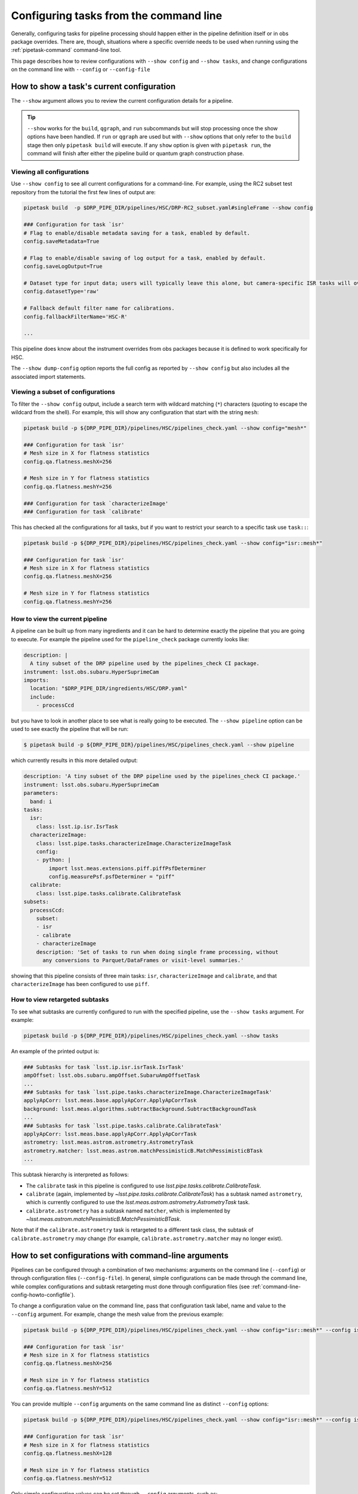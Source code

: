 .. _command-line-config-howto:

#######################################
Configuring tasks from the command line
#######################################

Generally, configuring tasks for pipeline processing should happen either in the pipeline definition itself or in obs package overrides.
There are, though, situations where a specific override needs to be used when running using the :ref:`pipetask-command` command-line tool.

This page describes how to review configurations with ``--show config`` and ``--show tasks``, and change configurations on the command line with ``--config`` or ``--config-file``

.. _command-line-config-howto-show:

How to show a task's current configuration
==========================================

The ``--show`` argument allows you to review the current configuration details for a pipeline.

.. tip::

   ``--show`` works for the ``build``, ``qgraph``, and ``run`` subcommands but will stop processing once the show options have been handled.
   If ``run`` or ``qgraph`` are used but with ``--show`` options that only refer to the ``build`` stage then only ``pipetask build`` will execute.
   If any ``show`` option is given with ``pipetask run``, the command will finish after either the pipeline build or quantum graph construction phase.

.. _command-line-config-howto-show-all:

Viewing all configurations
--------------------------

Use ``--show config`` to see all current configurations for a command-line.
For example, using the RC2 subset test repository from the tutorial the first few lines of output are:

.. code-block:: bash

   pipetask build  -p $DRP_PIPE_DIR/pipelines/HSC/DRP-RC2_subset.yaml#singleFrame --show config

   ### Configuration for task `isr'
   # Flag to enable/disable metadata saving for a task, enabled by default.
   config.saveMetadata=True

   # Flag to enable/disable saving of log output for a task, enabled by default.
   config.saveLogOutput=True

   # Dataset type for input data; users will typically leave this alone, but camera-specific ISR tasks will override it
   config.datasetType='raw'

   # Fallback default filter name for calibrations.
   config.fallbackFilterName='HSC-R'

   ...

This pipeline does know about the instrument overrides from obs packages because it is defined to work specifically for HSC.

The ``--show dump-config`` option reports the full config as reported by ``--show config`` but also includes all the associated import statements.

.. _command-line-config-howto-show-subset:

Viewing a subset of configurations
----------------------------------

To filter the ``--show config`` output, include a search term with wildcard matching (``*``) characters (quoting to escape the wildcard from the shell).
For example, this will show any configuration that start with the string ``mesh``:

.. code-block:: bash

   pipetask build -p ${DRP_PIPE_DIR}/pipelines/HSC/pipelines_check.yaml --show config="mesh*"

   ### Configuration for task `isr'
   # Mesh size in X for flatness statistics
   config.qa.flatness.meshX=256

   # Mesh size in Y for flatness statistics
   config.qa.flatness.meshY=256

   ### Configuration for task `characterizeImage'
   ### Configuration for task `calibrate'

This has checked all the configurations for all tasks, but if you want to restrict your search to a specific task use ``task::``:

.. code-block:: bash

   pipetask build -p ${DRP_PIPE_DIR}/pipelines/HSC/pipelines_check.yaml --show config="isr::mesh*"

   ### Configuration for task `isr'
   # Mesh size in X for flatness statistics
   config.qa.flatness.meshX=256

   # Mesh size in Y for flatness statistics
   config.qa.flatness.meshY=256

.. _command-line-config-howto-pipeline:

How to view the current pipeline
--------------------------------

A pipeline can be built up from many ingredients and it can be hard to determine exactly the pipeline that you are going to execute.
For example the pipeline used for the ``pipeline_check`` package currently looks like:

.. code-block:: yaml

   description: |
     A tiny subset of the DRP pipeline used by the pipelines_check CI package.
   instrument: lsst.obs.subaru.HyperSuprimeCam
   imports:
     location: "$DRP_PIPE_DIR/ingredients/HSC/DRP.yaml"
     include:
       - processCcd

but you have to look in another place to see what is really going to be executed.
The ``--show pipeline`` option can be used to see exactly the pipeline that will be run:

.. code-block:: bash

   $ pipetask build -p ${DRP_PIPE_DIR}/pipelines/HSC/pipelines_check.yaml --show pipeline

which currently results in this more detailed output:

.. code-block:: yaml

   description: 'A tiny subset of the DRP pipeline used by the pipelines_check CI package.'
   instrument: lsst.obs.subaru.HyperSuprimeCam
   parameters:
     band: i
   tasks:
     isr:
       class: lsst.ip.isr.IsrTask
     characterizeImage:
       class: lsst.pipe.tasks.characterizeImage.CharacterizeImageTask
       config:
       - python: |
           import lsst.meas.extensions.piff.piffPsfDeterminer
           config.measurePsf.psfDeterminer = "piff"
     calibrate:
       class: lsst.pipe.tasks.calibrate.CalibrateTask
   subsets:
     processCcd:
       subset:
       - isr
       - calibrate
       - characterizeImage
       description: 'Set of tasks to run when doing single frame processing, without
         any conversions to Parquet/DataFrames or visit-level summaries.'

showing that this pipeline consists of three main tasks: ``isr``, ``characterizeImage`` and ``calibrate``, and that ``characterizeImage`` has been configured to use ``piff``.

.. _command-line-config-howto-subtasks:

How to view retargeted subtasks
-------------------------------

To see what subtasks are currently configured to run with the specified pipeline, use the ``--show tasks`` argument.
For example:

.. code-block:: bash

   pipetask build -p ${DRP_PIPE_DIR}/pipelines/HSC/pipelines_check.yaml --show tasks

An example of the printed output is:

.. code-block:: text

   ### Subtasks for task `lsst.ip.isr.isrTask.IsrTask'
   ampOffset: lsst.obs.subaru.ampOffset.SubaruAmpOffsetTask
   ...
   ### Subtasks for task `lsst.pipe.tasks.characterizeImage.CharacterizeImageTask'
   applyApCorr: lsst.meas.base.applyApCorr.ApplyApCorrTask
   background: lsst.meas.algorithms.subtractBackground.SubtractBackgroundTask
   ...
   ### Subtasks for task `lsst.pipe.tasks.calibrate.CalibrateTask'
   applyApCorr: lsst.meas.base.applyApCorr.ApplyApCorrTask
   astrometry: lsst.meas.astrom.astrometry.AstrometryTask
   astrometry.matcher: lsst.meas.astrom.matchPessimisticB.MatchPessimisticBTask
   ...

This subtask hierarchy is interpreted as follows:

- The ``calibrate`` task in this pipeline is configured to use `lsst.pipe.tasks.calibrate.CalibrateTask`.
- ``calibrate`` (again, implemented by `~lsst.pipe.tasks.calibrate.CalibrateTask`) has a subtask named ``astrometry``, which is currently configured to use the `lsst.meas.astrom.astrometry.AstrometryTask` task.
- ``calibrate.astrometry`` has a subtask named ``matcher``, which is implemented by `~lsst.meas.astrom.matchPessimisticB.MatchPessimisticBTask`.

Note that if the ``calibrate.astrometry`` task is retargeted to a different task class, the subtask of ``calibrate.astrometry`` *may* change (for example, ``calibrate.astrometry.matcher`` may no longer exist).

.. _command-line-config-howto-config:

How to set configurations with command-line arguments
=====================================================

Pipelines can be configured through a combination of two mechanisms: arguments on the command line (``--config``) or through configuration files (``--config-file``).
In general, simple configurations can be made through the command line, while complex configurations and subtask retargeting must done through configuration files (see :ref:`command-line-config-howto-configfile`).

To change a configuration value on the command line, pass that configuration task label, name and value to the ``--config`` argument.
For example, change the mesh value from the previous example:

.. code-block:: bash

   pipetask build -p ${DRP_PIPE_DIR}/pipelines/HSC/pipelines_check.yaml --show config="isr::mesh*" --config isr:qa.flatness.meshY=512

   ### Configuration for task `isr'
   # Mesh size in X for flatness statistics
   config.qa.flatness.meshX=256

   # Mesh size in Y for flatness statistics
   config.qa.flatness.meshY=512

You can provide multiple ``--config`` arguments on the same command line as distinct ``--config`` options:

.. code-block:: bash

   pipetask build -p ${DRP_PIPE_DIR}/pipelines/HSC/pipelines_check.yaml --show config="isr::mesh*" --config isr:qa.flatness.meshY=512 -c isr:qa.flatness.meshX=128

   ### Configuration for task `isr'
   # Mesh size in X for flatness statistics
   config.qa.flatness.meshX=128

   # Mesh size in Y for flatness statistics
   config.qa.flatness.meshY=512

Only simple configuration values can be set through ``--config`` arguments, such as:

- **String values**. For example: ``--config task:configName="value"``.
- **Scalar numbers**. For example: ``--config task:configName=2.5``.
- **Lists of integers**. For example: ``--config task:intList=[2,4,-87]``.
- **Lists of floating point numbers**. For example: ``--config task:floatList=[3.14,-5.6e7]``.
- **Lists of strings**, For example: ``--config task:strList=[BAD,GOOD]``.
- **Boolean values**. For example: ``--config task:configName=True configName2=False``.

The ``[]`` are optional when specifying lists.

Specific types of configurations you **cannot** perform with the ``--config`` argument are:

- You cannot retarget a subtask specified by a `lsst.pex.config.ConfigurableField` (which is the most common case).
- For items in registries, you can only specify values for the active (current) item.
- You cannot specify a subset of a list.
  You must specify all values at once.

For these more complex configuration types you must use configuration files, which are evaluated as Python code.

.. _command-line-config-howto-configfile:

How to use configuration files
==============================

You can also provide configurations to a command-line through a *configuration file*.
In fact, configuration files are Python modules; anything you can do in Python you can do in a configuration file.

Configuration files give you full access to the configuration API, allowing you to import and retarget subtasks, and set configurations with complex types.
These configurations can only be done through configuration files, not through command-line arguments.

Use a configuration file by providing its file path through a ``-C`` / ``--config-file`` argument:

.. code-block:: bash

   pipetask build --config-file isr:myisr.py

The task label must be associated with the configuration file to let the command know which task is being over-ridden.

Multiple configuration files can be provided through the same ``--config-file`` argument by separating with commas, and the ``--config-file`` argument itself can be repeated.
The configuration parameters are applied in the order they appear on the command line.

In a configuration file, configurations are attributes of a ``config`` object.
If on the command line you set a configuration with a ``--config task:skyMap.projection="TAN"`` argument, in a configuration file the equivalent statement is:

.. code-block:: python

   config.skyMap.projection = "TAN"

``config`` is the root configuration object for the pipeline task.
Settings for the task itself are attributes of ``config``.
In that example, ``config.skyMap`` is a subtask and ``projection`` is a configuration of that ``skyMap`` subtask.

.. _command-line-config-howto-obs:

About configuration defaults and instrument configuration override files
========================================================================

Command-line configurations are a combination of configurations you provide and defaults from the observatory package and the task itself.

When a command-line is run, it loads two instrument-specific configuration files, if found: one for the observatory package, and one for a specific camera defined in that observatory package.
For an example observatory package named ``obs_package``, these configuration override files are, in order:

- ``obs_package/config/taskName.py`` (overrides for an observatory package in general).
- ``obs_package/config/cameraName/taskName.py`` (overrides for a specific instrument, named “\ ``cameraName``\ ”).

The ``taskName`` is the pipeline task label and can either come from the name set in the task itself, or from an override in the pipeline definition.

Here are two examples:

- :file:`obs_lsst/config/makeWarp.py`: specifies which parameters are preferred when warping images using the ``obs_lsst`` observatory package.
- :file:`obs_lsst/config/latiss/isr.py``: provides overrides for the instrument signature removal (aka detrending) task for the ``latiss`` camera in the ``obs_lsst`` observatory package.

Overall, the priority order for setting task configurations is configurations is (highest priority first):

#. User-provided ``--config`` and ``--config-file`` arguments (computed left-to-right).
#. Directly in a pipeline YAML definition.
#. Camera specific configuration override file in an observatory package.
#. General configuration override file in an observatory package.
#. Task defaults.

.. _command-line-config-howto-history:

Determining the history of a config parameter
=============================================

Sometimes you aren't sure where a value for a configuration parameter is coming from, given all the many places where a parameter can be overridden.
To investigate the history of a parameter you can use the ``--show history`` option.
This option takes a task label and a pattern to use to match a configuration parameter.
The output is quite verbose since it reports the entire code hierarchy involved in setting the parameter.
In this example we show how the ``assembleCcd.keysToRemove`` parameter defaults to an empty list, then values are set from the ``obs_subaru`` override, and then finally the command-line value overrides everything:

.. code-block:: bash

   pipetask build -p ${DRP_PIPE_DIR}/pipelines/HSC/pipelines_check.yaml --show "history=isr::*keysToRemove" -c "isr:assembleCcd.keysToRemove=[A,B]"
   ### Configuration field for task `isr'
   assembleCcd.keysToRemove
   []                                               $CTRL_MPEXEC_DIR/bin/pipetask:29                                                     sys.exit(main())
                                                   ctrl/mpexec/cli/pipetask.py:51
                                                   daf/butler/cli/utils.py:1069
                                                   ctrl/mpexec/cli/cmd/commands.py:106
                                                   ctrl/mpexec/cli/script/build.py:89
                                                   ctrl/mpexec/showInfo.py:138
                                                   ctrl/mpexec/showInfo.py:226
                                                   ctrl/mpexec/util.py:143
                                                   pipe/base/pipeline.py:668
                                                   pipe/base/pipeline.py:691
                                                   pex/config/configurableField.py:421
                                                   pex/config/configurableField.py:421
                                                   ip/isr/assembleCcdTask.py:39
   []                                               $CTRL_MPEXEC_DIR/bin/pipetask:29                                                     sys.exit(main())
                                                   ctrl/mpexec/cli/pipetask.py:51
                                                   daf/butler/cli/utils.py:1069
                                                   ctrl/mpexec/cli/cmd/commands.py:106
                                                   ctrl/mpexec/cli/script/build.py:89
                                                   ctrl/mpexec/showInfo.py:138
                                                   ctrl/mpexec/showInfo.py:226
                                                   ctrl/mpexec/util.py:143
                                                   pipe/base/pipeline.py:668
                                                   pipe/base/pipeline.py:691
                                                   pex/config/configurableField.py:421
                                                   pex/config/configurableField.py:421
   ['PC001001', 'PC001002', 'PC002001', 'PC002002'] $CTRL_MPEXEC_DIR/bin/pipetask:29                                                     sys.exit(main())
                                                   ctrl/mpexec/cli/pipetask.py:51
                                                   daf/butler/cli/utils.py:1069
                                                   ctrl/mpexec/cli/cmd/commands.py:106
                                                   ctrl/mpexec/cli/script/build.py:89
                                                   ctrl/mpexec/showInfo.py:138
                                                   ctrl/mpexec/showInfo.py:226
                                                   ctrl/mpexec/util.py:143
                                                   pipe/base/pipeline.py:668
                                                   pipe/base/pipeline.py:711
                                                   pipe/base/configOverrides.py:299
                                                   pipe/base/_instrument.py:298
                                                   pex/config/config.py:1167
                                                   pex/config/config.py:1251
                                                   $EUPS_PATH/Darwin/obs_subaru/g56afc215e3+576f275b99/config/isr.py:33    config.assembleCcd.keysToRemove = ["PC001001", "PC001002", "PC002001", "PC002002"]
   ['A', 'B']                                       $CTRL_MPEXEC_DIR/bin/pipetask:29                                                     sys.exit(main())
                                                   ctrl/mpexec/cli/pipetask.py:51
                                                   daf/butler/cli/utils.py:1069
                                                   ctrl/mpexec/cli/cmd/commands.py:106
                                                   ctrl/mpexec/cli/script/build.py:89
                                                   ctrl/mpexec/showInfo.py:138
                                                   ctrl/mpexec/showInfo.py:226
                                                   ctrl/mpexec/util.py:143
                                                   pipe/base/pipeline.py:668
                                                   pipe/base/pipeline.py:711
                                                   pipe/base/configOverrides.py:285
